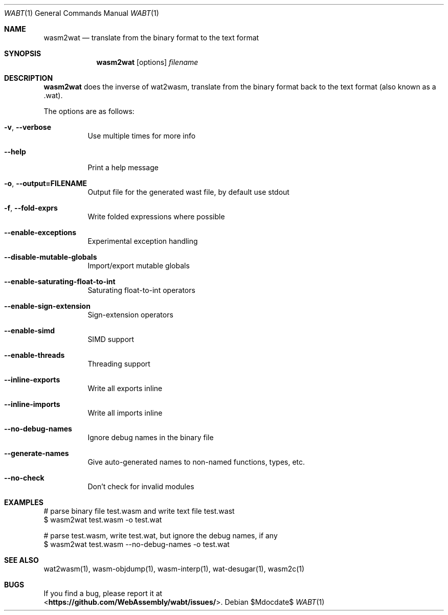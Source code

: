 .Dd $Mdocdate$
.Dt WABT 1
.Os
.Sh NAME
.Nm wasm2wat
.Nd translate from the binary format to the text format
.Sh SYNOPSIS
.Nm wasm2wat
.Op options
.Ar filename
.Sh DESCRIPTION
.Nm
does the inverse of wat2wasm, translate from the binary format back to the text format (also known as a .wat).
.Pp
The options are as follows:
.Bl -tag -width Ds
.It Fl v , Fl Fl verbose
Use multiple times for more info
.It Fl Fl help
Print a help message
.It Fl o , Fl Fl output=FILENAME
Output file for the generated wast file, by default use stdout
.It Fl f , Fl Fl fold-exprs
Write folded expressions where possible
.It Fl Fl enable-exceptions
Experimental exception handling
.It Fl Fl disable-mutable-globals
Import/export mutable globals
.It Fl Fl enable-saturating-float-to-int
Saturating float-to-int operators
.It Fl Fl enable-sign-extension
Sign-extension operators
.It Fl Fl enable-simd
SIMD support
.It Fl Fl enable-threads
Threading support
.It Fl Fl inline-exports
Write all exports inline
.It Fl Fl inline-imports
Write all imports inline
.It Fl Fl no-debug-names
Ignore debug names in the binary file
.It Fl Fl generate-names
Give auto-generated names to non-named functions, types, etc.
.It Fl Fl no-check
Don't check for invalid modules
.El
.Sh EXAMPLES
 # parse binary file test.wasm and write text file test.wast
 $ wasm2wat test.wasm -o test.wat
.sp
 # parse test.wasm, write test.wat, but ignore the debug names, if any
 $ wasm2wat test.wasm --no-debug-names -o test.wat
.Sh SEE ALSO
wat2wasm(1), wasm-objdump(1), wasm-interp(1), wat-desugar(1), wasm2c(1)
.Sh BUGS
If you find a bug, please report it at
.br
<\fBhttps://github.com/WebAssembly/wabt/issues/\fP>.
